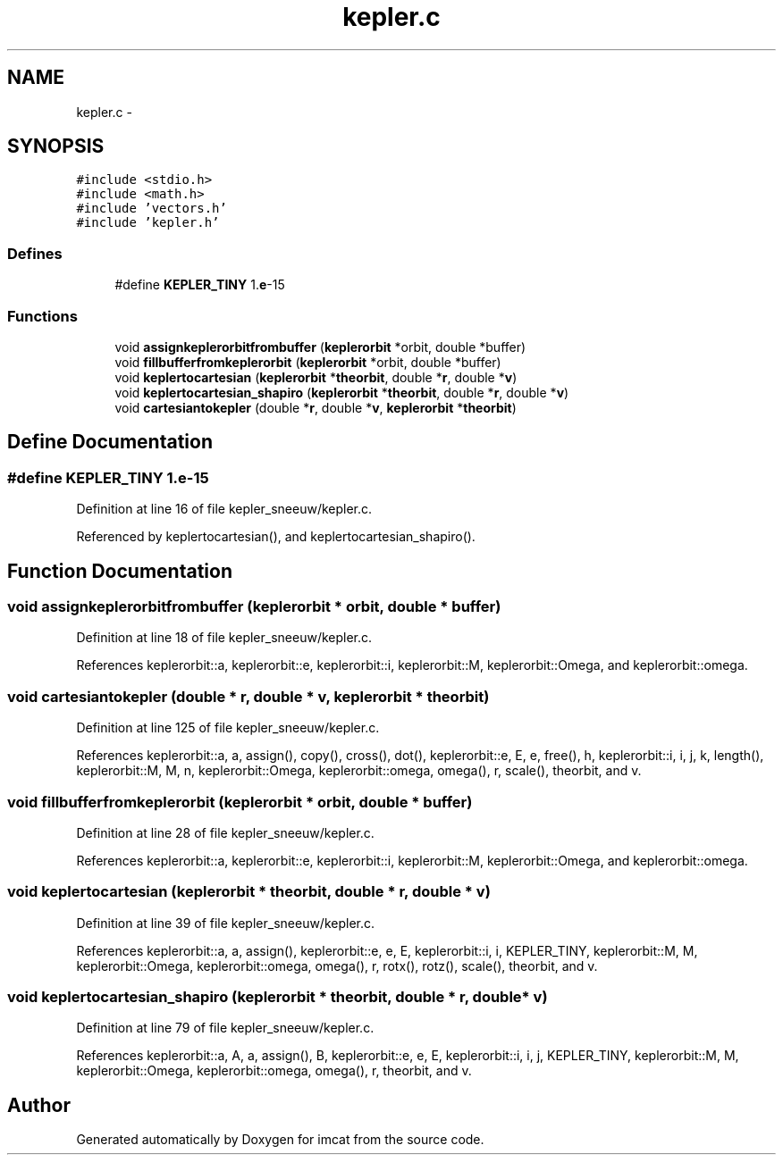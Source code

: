 .TH "kepler.c" 3 "23 Dec 2003" "imcat" \" -*- nroff -*-
.ad l
.nh
.SH NAME
kepler.c \- 
.SH SYNOPSIS
.br
.PP
\fC#include <stdio.h>\fP
.br
\fC#include <math.h>\fP
.br
\fC#include 'vectors.h'\fP
.br
\fC#include 'kepler.h'\fP
.br

.SS "Defines"

.in +1c
.ti -1c
.RI "#define \fBKEPLER_TINY\fP   1.\fBe\fP-15"
.br
.in -1c
.SS "Functions"

.in +1c
.ti -1c
.RI "void \fBassignkeplerorbitfrombuffer\fP (\fBkeplerorbit\fP *orbit, double *buffer)"
.br
.ti -1c
.RI "void \fBfillbufferfromkeplerorbit\fP (\fBkeplerorbit\fP *orbit, double *buffer)"
.br
.ti -1c
.RI "void \fBkeplertocartesian\fP (\fBkeplerorbit\fP *\fBtheorbit\fP, double *\fBr\fP, double *\fBv\fP)"
.br
.ti -1c
.RI "void \fBkeplertocartesian_shapiro\fP (\fBkeplerorbit\fP *\fBtheorbit\fP, double *\fBr\fP, double *\fBv\fP)"
.br
.ti -1c
.RI "void \fBcartesiantokepler\fP (double *\fBr\fP, double *\fBv\fP, \fBkeplerorbit\fP *\fBtheorbit\fP)"
.br
.in -1c
.SH "Define Documentation"
.PP 
.SS "#define KEPLER_TINY   1.\fBe\fP-15"
.PP
Definition at line 16 of file kepler_sneeuw/kepler.c.
.PP
Referenced by keplertocartesian(), and keplertocartesian_shapiro().
.SH "Function Documentation"
.PP 
.SS "void assignkeplerorbitfrombuffer (\fBkeplerorbit\fP * orbit, double * buffer)"
.PP
Definition at line 18 of file kepler_sneeuw/kepler.c.
.PP
References keplerorbit::a, keplerorbit::e, keplerorbit::i, keplerorbit::M, keplerorbit::Omega, and keplerorbit::omega.
.SS "void cartesiantokepler (double * r, double * v, \fBkeplerorbit\fP * theorbit)"
.PP
Definition at line 125 of file kepler_sneeuw/kepler.c.
.PP
References keplerorbit::a, a, assign(), copy(), cross(), dot(), keplerorbit::e, E, e, free(), h, keplerorbit::i, i, j, k, length(), keplerorbit::M, M, n, keplerorbit::Omega, keplerorbit::omega, omega(), r, scale(), theorbit, and v.
.SS "void fillbufferfromkeplerorbit (\fBkeplerorbit\fP * orbit, double * buffer)"
.PP
Definition at line 28 of file kepler_sneeuw/kepler.c.
.PP
References keplerorbit::a, keplerorbit::e, keplerorbit::i, keplerorbit::M, keplerorbit::Omega, and keplerorbit::omega.
.SS "void keplertocartesian (\fBkeplerorbit\fP * theorbit, double * r, double * v)"
.PP
Definition at line 39 of file kepler_sneeuw/kepler.c.
.PP
References keplerorbit::a, a, assign(), keplerorbit::e, e, E, keplerorbit::i, i, KEPLER_TINY, keplerorbit::M, M, keplerorbit::Omega, keplerorbit::omega, omega(), r, rotx(), rotz(), scale(), theorbit, and v.
.SS "void keplertocartesian_shapiro (\fBkeplerorbit\fP * theorbit, double * r, double * v)"
.PP
Definition at line 79 of file kepler_sneeuw/kepler.c.
.PP
References keplerorbit::a, A, a, assign(), B, keplerorbit::e, e, E, keplerorbit::i, i, j, KEPLER_TINY, keplerorbit::M, M, keplerorbit::Omega, keplerorbit::omega, omega(), r, theorbit, and v.
.SH "Author"
.PP 
Generated automatically by Doxygen for imcat from the source code.
